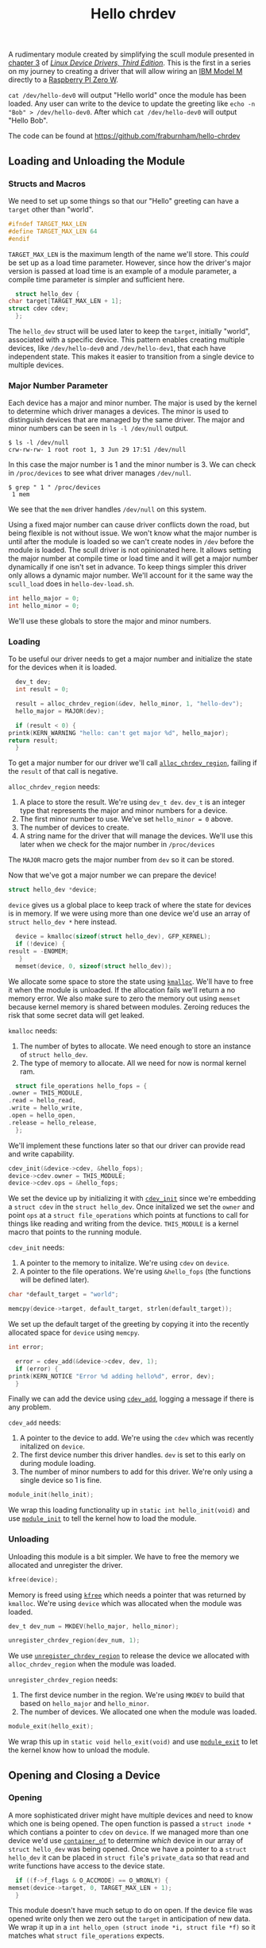 #+TITLE: Hello chrdev
#+HTML_HEAD: <link rel="stylesheet" type="text/css" href="org-style.css" />
#+OPTIONS: toc:nil

  A rudimentary module created by simplifying the scull module presented in [[https://lwn.net/images/pdf/LDD3/ch03.pdf][chapter 3]] of [[https://lwn.net/Kernel/LDD3/][/Linux Device Drivers, Third Edition/]]. This is the first in a series on my journey to 
  creating a driver that will allow wiring an [[https://en.wikipedia.org/wiki/Model_M_keyboard][IBM Model M]] directly to a [[https://www.raspberrypi.com/products/raspberry-pi-zero-w/][Raspberry PI Zero W]].

  ~cat /dev/hello-dev0~ will output "Hello world" once the module has been loaded. Any user can write to the device to update the greeting like ~echo -n "Bob" > /dev/hello-dev0~.
  After which ~cat /dev/hello-dev0~ will output "Hello Bob".

  The code can be found at https://github.com/fraburnham/hello-chrdev

#+TOC: headlines 1 local

#+begin_src c :noweb yes :tangle hello-dev.c :exports none
  // this file is generated using org and babel from hello-chrdev.org
  #include <asm-generic/fcntl.h>
  #include <linux/cdev.h>
  #include <linux/fs.h>
  #include <linux/init.h>
  #include <linux/kdev_t.h>
  #include <linux/module.h>
  #include <linux/moduleparam.h>
  #include <linux/slab.h>

  <<global-hello-numbers>>

  <<global-target_max_len>>

  <<global-struct-hello_dev>>

  <<global-device>>

  <<global-hello_open>>

  <<global-hello_release>>

  <<global-hello_read>>

  <<global-hello_write>>

  <<global-hello_fops>>

  <<global-hello_init>>

  <<global-hello_exit>>

  MODULE_LICENSE("Dual BSD/GPL");
  <<global-module_init>>
  <<global-module_exit>>
#+end_src

** Loading and Unloading the Module
#+TOC: headlines 1 local
*** Structs and Macros

    We need to set up some things so that our "Hello" greeting can have a ~target~ other than "world".

    #+name: global-target_max_len
    #+begin_src c :noweb yes
      #ifndef TARGET_MAX_LEN
      #define TARGET_MAX_LEN 64
      #endif
    #+end_src

    ~TARGET_MAX_LEN~ is the maximum length of the name we'll store. This /could/ be set up as a load time parameter. However, since how the driver's major version is passed
    at load time is an example of a module parameter, a compile time parameter is simpler and sufficient here.

    #+name: global-struct-hello_dev
    #+begin_src c :noweb yes
      struct hello_dev {
	char target[TARGET_MAX_LEN + 1];
	struct cdev cdev;
      };
    #+end_src

    The ~hello_dev~ struct will be used later to keep the ~target~, initially "world", associated with a specific device. This pattern enables creating multiple devices,
    like ~/dev/hello-dev0~ and ~/dev/hello-dev1~, that each have independent state. This makes it easier to transition from a single device to multiple devices.

*** Major Number Parameter

    Each device has a major and minor number. The major is used by the kernel to determine which driver manages a devices. The minor is used to distinguish devices that
    are managed by the same driver. The major and minor numbers can be seen in ~ls -l /dev/null~ output.

    #+begin_src shell
      $ ls -l /dev/null
      crw-rw-rw- 1 root root 1, 3 Jun 29 17:51 /dev/null
    #+end_src

    In this case the major number is 1 and the minor number is 3. We can check in ~/proc/devices~ to see what driver manages ~/dev/null~.

    #+begin_src shell
      $ grep " 1 " /proc/devices
       1 mem
    #+end_src

    We see that the ~mem~ driver handles ~/dev/null~ on this system.

    Using a fixed major number can cause driver conflicts down the road, but being flexible is not without issue. We won't know what the major number is until after the
    module is loaded so we can't create nodes in ~/dev~ before the module is loaded. The scull driver is not opinionated here. It allows setting the major number at compile 
    time or load time and it will get a major number dynamically if one isn't set in advance. To keep things simpler this driver only allows a dynamic major number. We'll 
    account for it the same way the ~scull_load~ does in ~hello-dev-load.sh~.

    #+name: global-hello-numbers
    #+begin_src c :noweb yes
      int hello_major = 0;
      int hello_minor = 0;
    #+end_src

    We'll use these globals to store the major and minor numbers.

*** Loading

    To be useful our driver needs to get a major number and initialize the state for the devices when it is loaded.

    #+name: init-get-major-number
    #+begin_src c :noweb yes
      dev_t dev;
      int result = 0;

      result = alloc_chrdev_region(&dev, hello_minor, 1, "hello-dev");
      hello_major = MAJOR(dev);

      if (result < 0) {
	printk(KERN_WARNING "hello: can't get major %d", hello_major);
	return result;
      }
    #+end_src

    To get a major number for our driver we'll call [[https://www.kernel.org/doc/htmldocs/kernel-api/API-alloc-chrdev-region.html][~alloc_chrdev_region~]], failing if the ~result~ of that call is negative.

    ~alloc_chrdev_region~ needs:
    1. A place to store the result. We're using ~dev_t dev~. ~dev_t~ is an integer type that represents the major and minor numbers for a device.
    2. The first minor number to use. We've set ~hello_minor = 0~ above.
    3. The number of devices to create.
    4. A string name for the driver that will manage the devices. We'll use this later when we check for the major number in ~/proc/devices~
       
       
    The ~MAJOR~ macro gets the major number from ~dev~ so it can be stored.
    
    Now that we've got a major number we can prepare the device!

    #+name: global-device
    #+begin_src c :noweb yes
      struct hello_dev *device;
    #+end_src

    ~device~ gives us a global place to keep track of where the state for devices is in memory. If we were using more than one device we'd use an array of 
    ~struct hello_dev *~ here instead.

    #+name: init-prepare-device-zero
    #+begin_src c :noweb yes
      device = kmalloc(sizeof(struct hello_dev), GFP_KERNEL);
      if (!device) {
	result = -ENOMEM;
       }
      memset(device, 0, sizeof(struct hello_dev));
    #+end_src

    We allocate some space to store the state using [[https://www.kernel.org/doc/htmldocs/kernel-api/API-kmalloc.html][~kmalloc~]]. We'll have to free it when the module is unloaded. If the allocation fails we'll return a no memory error.
    We also make sure to zero the memory out using ~memset~ because kernel memory is shared between modules. Zeroing reduces the risk that some secret data will get leaked.

    ~kmalloc~ needs:
    1. The number of bytes to allocate. We need enough to store an instance of ~struct hello_dev~.
    2. The type of memory to allocate. All we need for now is normal kernel ram.


    #+name: global-hello_fops
    #+begin_src c :noweb yes
      struct file_operations hello_fops = {
	.owner = THIS_MODULE,
	.read = hello_read,
	.write = hello_write,
	.open = hello_open,
	.release = hello_release,
      };
    #+end_src

    We'll implement these functions later so that our driver can provide read and write capability.

    #+name: init-prepare-device-setup
    #+begin_src c :noweb yes
      cdev_init(&device->cdev, &hello_fops);
      device->cdev.owner = THIS_MODULE;
      device->cdev.ops = &hello_fops;
    #+end_src

    We set the device up by initializing it with [[https://www.kernel.org/doc/htmldocs/kernel-api/API-cdev-init.html][~cdev_init~]] since we're embedding a ~struct cdev~ in the ~struct hello_dev~. Once initalized we set the ~owner~ and point
    ~ops~ at a ~struct file_operations~ which points at functions to call for things like reading and writing from the device. ~THIS_MODULE~ is a kernel macro that points
    to the running module.

    ~cdev_init~ needs:
    1. A pointer to the memory to initalize. We're using ~cdev~ on ~device~.
    2. A pointer to the file operations. We're using ~&hello_fops~ (the functions will be defined later).


    #+name: init-greeting-target-data
    #+begin_src c :noweb yes
      char *default_target = "world";
    #+end_src

    #+name: init-greeting-target
    #+begin_src c :noweb yes
      memcpy(device->target, default_target, strlen(default_target));
    #+end_src

    We set up the default target of the greeting by copying it into the recently allocated space for ~device~ using ~memcpy~.

    #+name: init-add-cdev-data
    #+begin_src c :noweb yes
      int error;
    #+end_src

    #+name: init-add-cdev
    #+begin_src c :noweb yes
      error = cdev_add(&device->cdev, dev, 1);
      if (error) {
	printk(KERN_NOTICE "Error %d adding hello%d", error, dev);
      }
    #+end_src

    Finally we can add the device using [[https://www.kernel.org/doc/htmldocs/kernel-api/API-cdev-add.html][~cdev_add~]], logging a message if there is any problem.

    ~cdev_add~ needs:
    1. A pointer to the device to add. We're using the ~cdev~ which was recently initalized on ~device~.
    2. The first device number this driver handles. ~dev~ is set to this early on during module loading.
    3. The number of minor numbers to add for this driver. We're only using a single device so 1 is fine.


    #+name: global-module_init
    #+begin_src c :noweb yes
      module_init(hello_init);
    #+end_src

    We wrap this loading functionality up in ~static int hello_init(void)~ and use [[https://www.kernel.org/doc/htmldocs/kernel-hacking/routines-init-again.html][~module_init~]] to tell the kernel how to load the module.

    #+name: global-hello_init
    #+begin_src c :noweb yes :exports none
      static int hello_init(void) {
	<<init-add-cdev-data>>
	<<init-greeting-target-data>>
	<<init-get-major-number>>

	<<init-prepare-device-zero>>

	<<init-prepare-device-setup>>

	<<init-greeting-target>>

	<<init-add-cdev>>

	return result;
      }
    #+end_src

*** Unloading

    Unloading this module is a bit simpler. We have to free the memory we allocated and unregister the driver.

    #+name: exit-kfree
    #+begin_src c :noweb yes
      kfree(device);
    #+end_src

    Memory is freed using [[https://www.kernel.org/doc/htmldocs/kernel-api/API-kfree.html][~kfree~]] which needs a pointer that was returned by ~kmalloc~. We're using ~device~ which was allocated when the module was loaded.

    #+name: exit-unregister_chrdev_region-data
    #+begin_src c :noweb yes
      dev_t dev_num = MKDEV(hello_major, hello_minor);
    #+end_src

    #+name: exit-unregister_chrdev_region
    #+begin_src c :noweb yes
      unregister_chrdev_region(dev_num, 1);
    #+end_src

    We use [[https://www.kernel.org/doc/htmldocs/kernel-api/API-unregister-chrdev-region.html][~unregister_chrdev_region~]] to release the device we allocated with ~alloc_chrdev_region~ when the module was loaded.

    ~unregister_chrdev_region~ needs:
    1. The first device number in the region. We're using ~MKDEV~ to build that based on ~hello_major~ and ~hello_minor~.
    2. The number of devices. We allocated one when the module was loaded.


    #+name: global-module_exit
    #+begin_src c :noweb yes
      module_exit(hello_exit);
    #+end_src

    We wrap this up in ~static void hello_exit(void)~ and use [[https://www.kernel.org/doc/htmldocs/kernel-hacking/routines-moduleexit.html][~module_exit~]] to let the kernel know how to unload the module.

    #+name: global-hello_exit
    #+begin_src c :noweb yes :exports none
      static void hello_exit(void) {
	<<exit-unregister_chrdev_region-data>>

	<<exit-kfree>>

	<<exit-unregister_chrdev_region>>

	return;
      }
    #+end_src

** Opening and Closing a Device
#+TOC: headlines 1 local
*** Opening

    A more sophisticated driver might have multiple devices and need to know which one is being opened. The open function is passed a ~struct inode *~ which contians a pointer
    to ~cdev~ on ~device~. If we managed more than one device we'd use [[https://www.kernel.org/doc/html/latest/driver-api/driver-model/design-patterns.html#container-of][~container_of~]] to determine /which/ device in our array of ~struct hello_dev~ was being opened. Once we 
    have a pointer to a ~struct hello_dev~ it can be placed in ~struct file~'s ~private_data~ so that read and write functions have access to the device state.

    #+name: open-zero-target
    #+begin_src c :noweb yes
      if ((f->f_flags & O_ACCMODE) == O_WRONLY) {
	memset(device->target, 0, TARGET_MAX_LEN + 1);
      }
    #+end_src

    This module doesn't have much setup to do on open. If the device file was opened write only then we zero out the ~target~ in anticipation of new data. We wrap it up in a
    ~int hello_open (struct inode *i, struct file *f)~ so it matches what ~struct file_operations~ expects.

    #+name: global-hello_open
    #+begin_src c :noweb yes :exports none
      int hello_open(struct inode *i, struct file *f) {
	<<open-zero-target>>
  
	return 0;
      }
    #+end_src

*** Closing

    Easy setup makes for easy cleanup. There would be more to consider on the release side if the driver was more sophisticated.

    #+name: global-hello_release
    #+begin_src c :noweb yes
      int hello_release(struct inode *i, struct file *f) {
	return 0;
      }
    #+end_src

    The function signature must match what is expected by ~struct file_operations~ like it does for ~hello_open~.
    
** Reading and Writing Devices
#+TOC: headlines 1 local
*** Reading

    Our goal when reading from the device is to output a greeting like "Hello world" or an updated greeting if someone has written a new ~target~ to the device.

    Our read function will be called by the kernel when someone tries to read from our device file. The kernel will pass us a ~struct file *~ so we can determine which
    device is being read from. If the driver were more sophisticated we would have made the ~private_data~ field of the ~file~ struct a pointer to our ~device~. That way we'd
    be able to access any state we had stored for the device. Since this driver only manages one device we can skip that detail.
    
    #+name: read-setup-data-data
    #+begin_src c :noweb yes
      char data[72] = "Hello ";
    #+end_src

    #+name: read-setup-data
    #+begin_src c :noweb yes
      memcpy(data + strlen(data), device->target, strlen(device->target));
    #+end_src

    We build up our greeting string so that it can be copied into user memory later.

    #+name: read-handle-read-conditions-data
    #+begin_src c :noweb yes
      long leftover, transferred, remaining_bytes;
    #+end_src

    #+name: read-handle-read-conditions
    #+begin_src c :noweb yes
      remaining_bytes = strlen(data) - *offset;
      if (remaining_bytes <= 0) {
	transferred = 0;
      } else if (read_amount > remaining_bytes) {
	leftover = copy_to_user(buf, data + *offset, remaining_bytes);
	transferred = remaining_bytes - leftover;
      } else {
	leftover = copy_to_user(buf, data + *offset, read_amount);
	transferred = read_amount - leftover;
      }
    #+end_src

    When our read function is called it'll get the amount of data the caller is prepared to read as a ~size_t~ and an ~loff_t *~ that specifies the offset before the read. We'll
    update that offset after data is copied to user memory. 

    Before we go copying from kernel memory to user memory we need to check a couple things:
    1. Are there bytes left to read?
       1. If not don't transfer anything to user memory
    2. Is the amount of data requested greater than the amount of data we have to read? 
       1. If so attempt to transfer all the remaining data
    3. Otherwise the offset must be before the end of readable data and the amount of data requested must be less than the amount that can be read
       1. Attempt to transfer all the requested bytes from kernel memory to user memory

    We can't directly copy from kernel memory to user memory. Instead we need to use [[https://www.kernel.org/doc/html/v4.16/kernel-hacking/hacking.html#copy-to-user-copy-from-user-get-user-put-user][~copy_to_user~]] to move data around.

    ~copy_to_user~ needs:
    1. A destination pointer in user memory
    2. A source pointer in kernel memory
    3. How many bytes to copy


    #+name: read-wrap-up
    #+begin_src c :noweb yes
      *offset = *offset + transferred;

      return transferred;
    #+end_src

    Advance the offset based on how much data was successfully transferred. The function is also expected to return how much data was successfully moved.

    Wrap the read logic up in ~ssize_t hello_read(struct file *f, char __user *buf, size_t read_amount, loff_t *offset)~ so that it can be used in a ~file_operations~ struct.
    The ~__user~ on ~char __user *buf~ lets us know that the pointer is in user memory, not kernel memory.

    #+name: global-hello_read
    #+begin_src c :noweb yes :exports none
      ssize_t hello_read(struct file *f, char __user *buf, size_t read_amount, loff_t *offset) {
	<<read-handle-read-conditions-data>>
	<<read-setup-data-data>>

	<<read-setup-data>>

	<<read-handle-read-conditions>>

	<<read-wrap-up>>
      }
    #+end_src

*** Writing

    The goal of writing to the device is to update the ~target~ of the greeting. This is where ~echo "Bob" > /dev/hello-dev0~ is able to update the device's state.

    #+name: write-handle-write-logic-data
    #+begin_src c :noweb yes
      long leftover, transferred, remaining_bytes;
    #+end_src

    #+name: write-handle-write-logic
    #+begin_src c :noweb yes
      remaining_bytes = TARGET_MAX_LEN - *offset;
      if (remaining_bytes <= 0) {
	transferred = 0;
      } else if (write_amount > remaining_bytes) {
	leftover = copy_from_user(device->target + *offset, buf, remaining_bytes);
	transferred = write_amount - leftover;
      } else {
	leftover = copy_from_user(device->target + *offset, buf, write_amount);
	transferred = write_amount - leftover;
      }
    #+end_src

    Similar to the read function we'll get ~write_amount~, which represents the desired number of bytes to write, and a pointer to an ~offset~, which represents how
    many bytes into the data to start the write. We have to make sure to prevent writes that would be out of bounds either because the ~offset~ is past the end of our
    data's allocated memory or because the ~write_amount~ is greater than the space we have for writing.

    To determine how much space can still be written we subtract the desired offset from the number of bytes we have allocated.

    Our checks look like:
    1. Is there any space left for writing?
       1. If not don't transfer anything
    2. Is the amount of data to be written bigger than the space we have for writing?
       1. If so attempt to transfer as much as we can from user memory to kernel memory and ignore the rest
	  1. We'll lie a little bit here and tell the caller that all the requested data was written, minus anything ~copy_from_user~ missed, so that the caller won't
	     keep trying to write data that won't fit.
    3. Otherwise we must have room to write to and the offset is in bounds
       1. Attempt to transfer all the data from user memory to kernel memory


    ~copy_from_user~ is similar to ~copy_to_user~ and we use it for the same reason. We can't directly copy from user memory to kernel memory for a variety of reasons.

    #+name: write-wrap-up
    #+begin_src c :noweb yes
      *offset = *offset + transferred;
      return transferred;
    #+end_src

    Just like read has to advance the offset after reading we have to advance the offset after writing. We're also expected to return the number of bytes written.

    We wrap up the write logic in ~ssize_t hello_write(struct file *f, const char __user *buf, size_t write_amount, loff_t *offset)~ so it works for a 
    ~file_operations~ struct.

    #+name: global-hello_write
    #+begin_src c :noweb yes :exports none
      ssize_t hello_write(struct file *f, const char __user *buf, size_t write_amount, loff_t *offset) {
	<<write-handle-write-logic-data>>
	<<write-handle-write-logic>>

	<<write-wrap-up>>
      } 
    #+end_src

** Building the Module
#+TOC: headlines 1 local
*** ~Makefile~

    Since we're building this moudle outside of a linux source tree the ~Makefile~ has two major phases:
    1. Get in the kernel tree
    2. Build the module


    If ~$KERNELRELEASE~ is set then we're in the kernel tree.

    #+name: in-tree-makefile
    #+begin_src makefile :noweb yes
      obj-m  := hello-dev.o
    #+end_src

    When we're in the kernel tree we can use this syntax to build a simple module.

    #+name: out-tree-makefile
    #+begin_src makefile :noweb yes
      KDIR ?= /lib/modules/`uname -r`/build

      default:
	      $(MAKE) -C $(KDIR) M=$$PWD compile_commands.json

      clean:
	      rm hello-dev.ko hello-dev.o
    #+end_src

    In the default case we call make again and pass the path to the kernel tree and the path to the module's source. When default invokes make it'll land in the "in-tree" portion of
    the makefile above. ~KDIR~ is set to a common kernel source install path unless already specified. To compile for a version of the kernel that you're not running you'll likely
    need to point ~KDIR~ to the root of the other kernel tree.

    The ~compile_commands.json~ target will generate a ~compile_commands.json~ file which ~clangd~ can use when it is acting as a language server. I use [[https://emacs-lsp.github.io/lsp-mode/page/lsp-clangd/][~lsp-mode~]] for emacs.

    #+begin_src makefile :noweb yes :tangle Makefile :exports none
      # this file is generated using org and babel from hello-chrdev.org
      ifneq ($(KERNELRELEASE),)

      <<in-tree-makefile>>

      else

      <<out-tree-makefile>>

      endif

    #+end_src

    With the ~Makefile~ in place we can call ~make~ and build the module.

** Using It!

   The driver knows what to do when it is loaded or unloaded. Now we need to manage the environment around the module.

#+TOC: headlines 1 local
*** ~hello-dev-load.sh~

    #+name: load-locate-create
    #+begin_src shell :noweb yes
      MODULE=${MODULE:-"hello-dev"}
      DEVICE=${DEVICE:-"hello-dev"}
      /sbin/insmod ./$MODULE.ko $@
      major=$(awk "\$2==\"$MODULE\" {print \$1}" /proc/devices)
      mknod "/dev/${DEVICE}0" "c" "$major" "0"
    #+end_src

    Since we're using a dynamic major number we have to load the module, find the major number then create the files in ~/dev~. We use [[https://man7.org/linux/man-pages/man1/mknod.1.html][~mknod~]] to create the device files with the
    major number extracted from ~/proc/devices~.

    #+name: adjust-ownership
    #+begin_src shell :noweb yes
      MODE=${MODE:-"666"} # rw-rw-rw-
      chmod $MODE /dev/${DEVICE}0
    #+end_src

    We adjust the mode to allow read and write for /everyone/ so that any user can ~cat /dev/hello-dev0~ or redirect data to it.

    #+begin_src shell :noweb yes :exports none :tangle hello-dev-load.sh
      #!/bin/bash

      set -euo pipefail

      [[ "$UID" == "0" ]] || (echo "Must run as root" && exit 1)

      <<load-locate-create>>

      <<adjust-ownership>>
    #+end_src
    
*** ~hello-dev-unload.sh~

    #+name: rmmod
    #+begin_src shell :noweb yes
      MODULE=${MODULE:-"hello-dev"}
      /sbin/rmmod $MODULE $@ || exit 1
    #+end_src

    Unloading is a bit easier since we don't need to dig up any dynamic stuff.

    #+name: rm
    #+begin_src shell :noweb yes
      DEVICE=${DEVICE:-"hello-dev"}
      rm -f /dev/${DEVICE}?
    #+end_src

    We also need to remove the device file. This prevents conflicts if the driver gets a new major number next time it is loaded.

    #+begin_src shell :noweb yes :tangle hello-dev-unload.sh :exports none
      #!/bin/bash

      set -xeuo pipefail

      [[ "$UID" == "0" ]] || (echo "Must run as root" && exit 1)

      <<rmmod>>

      <<rm>>
    #+end_src

*** Interacting with the Device File

    Interacting with the device is (finally) possible! And not complicated!

    #+begin_src shell
    $ cat /dev/hello-dev0
    Hello world
    #+end_src

    We can ~cat~ the file which calls the ~hello_open~ and ~hello_read~ functions in turn to get data back to userland.

    #+begin_src shell
    $ echo "Foo" > /dev/hello-dev0
    $ cat /dev/hello-dev0
    Hello Foo
    #+end_src

    We can also update the greeting's target by redirecting some data to the device file.
